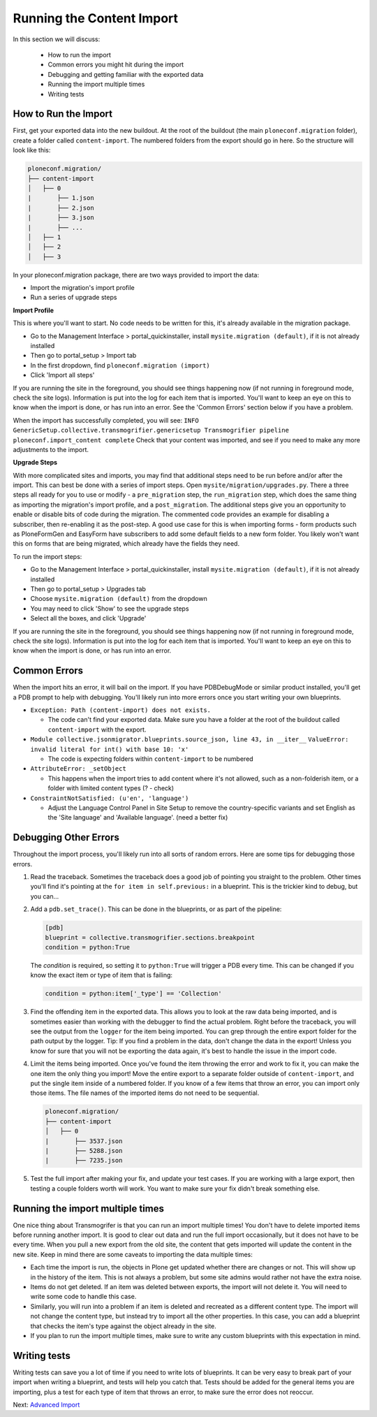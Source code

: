 ==========================
Running the Content Import
==========================

In this section we will discuss:

  * How to run the import
  * Common errors you might hit during the import
  * Debugging and getting familiar with the exported data
  * Running the import multiple times
  * Writing tests


How to Run the Import
---------------------

First, get your exported data into the new buildout.
At the root of the buildout (the main ``ploneconf.migration`` folder),
create a folder called ``content-import``.
The numbered folders from the export should go in here.
So the structure will look like this:

.. code-block:: console

   ploneconf.migration/
   ├── content-import
   │   ├── 0
   |       ├── 1.json
   |       ├── 2.json
   |       ├── 3.json
   |       ├── ...
   │   ├── 1
   │   ├── 2
   │   ├── 3

In your ploneconf.migration package, there are two ways provided to import the data:

* Import the migration's import profile
* Run a series of upgrade steps

**Import Profile**

This is where you'll want to start.
No code needs to be written for this, it's already available in the migration package.

* Go to the Management Interface > portal_quickinstaller,
  install ``mysite.migration (default)``, if it is not already installed
* Then go to portal_setup > Import tab
* In the first dropdown, find ``ploneconf.migration (import)``
* Click 'Import all steps'

If you are running the site in the foreground, you should see things happening now
(if not running in foreground mode, check the site logs).
Information is put into the log for each item that is imported.
You'll want to keep an eye on this to know when the import is done, or has run into an error.
See the 'Common Errors' section below if you have a problem.

When the import has successfully completed, you will see:
``INFO GenericSetup.collective.transmogrifier.genericsetup Transmogrifier pipeline ploneconf.import_content complete``
Check that your content was imported,
and see if you need to make any more adjustments to the import.

**Upgrade Steps**

With more complicated sites and imports,
you may find that additional steps need to be run before and/or after the import.
This can best be done with a series of import steps.
Open ``mysite/migration/upgrades.py``.
There a three steps all ready for you to use or modify - 
a ``pre_migration`` step,
the ``run_migration`` step, which does the same thing as importing the migration's import profile,
and a ``post_migration``.
The additional steps give you an opportunity to enable or disable bits of code during the migration.
The commented code provides an example for disabling a subscriber, then re-enabling it as the post-step.
A good use case for this is when importing forms - 
form products such as PloneFormGen and EasyForm have subscribers to add some default fields to a new form folder.
You likely won't want this on forms that are being migrated, which already have the fields they need.

To run the import steps:

* Go to the Management Interface > portal_quickinstaller,
  install ``mysite.migration (default)``, if it is not already installed
* Then go to portal_setup > Upgrades tab
* Choose ``mysite.migration (default)`` from the dropdown
* You may need to click 'Show' to see the upgrade steps
* Select all the boxes, and click 'Upgrade'

If you are running the site in the foreground, you should see things happening now
(if not running in foreground mode, check the site logs).
Information is put into the log for each item that is imported.
You'll want to keep an eye on this to know when the import is done, or has run into an error.

Common Errors
-------------

When the import hits an error, it will bail on the import.
If you have PDBDebugMode or similar product installed, you'll get a PDB prompt to help with debugging.
You'll likely run into more errors once you start writing your own blueprints.

* ``Exception: Path (content-import) does not exists.``

  * The code can't find your exported data. Make sure you have a folder at the root of the buildout called ``content-import`` with the export.

* ``Module collective.jsonmigrator.blueprints.source_json, line 43, in __iter__``
  ``ValueError: invalid literal for int() with base 10: 'x'``

  * The code is expecting folders within ``content-import`` to be numbered

* ``AttributeError: _setObject``

  * This happens when the import tries to add content where it's not allowed,
    such as a non-folderish item, or a folder with limited content types (? - check)

* ``ConstraintNotSatisfied: (u'en', 'language')``

  * Adjust the Language Control Panel in Site Setup to remove the country-specific variants
    and set English as the 'Site language' and 'Available language'.
    (need a better fix)

Debugging Other Errors
----------------------

Throughout the import process, you'll likely run into all sorts of random errors.
Here are some tips for debugging those errors.

1. Read the traceback.
   Sometimes the traceback does a good job of pointing you straight to the problem.
   Other times you'll find it's pointing at the ``for item in self.previous:`` in a blueprint.
   This is the trickier kind to debug, but you can...
2. Add a ``pdb.set_trace()``. This can be done in the blueprints, or as part of the pipeline:

   .. code-block:: python
   
      [pdb]
      blueprint = collective.transmogrifier.sections.breakpoint
      condition = python:True
   
   The `condition` is required, so setting it to ``python:True`` will trigger a PDB every time.
   This can be changed if you know the exact item or type of item that is failing:
   
   .. code-block:: python
   
      condition = python:item['_type'] == 'Collection'

3. Find the offending item in the exported data.
   This allows you to look at the raw data being imported,
   and is sometimes easier than working with the debugger to find the actual problem.
   Right before the traceback, you will see the output from the ``logger`` for the item being imported.
   You can grep through the entire export folder for the path output by the logger.
   Tip: If you find a problem in the data, don't change the data in the export!
   Unless you know for sure that you will not be exporting the data again,
   it's best to handle the issue in the import code.
4. Limit the items being imported.
   Once you've found the item throwing the error and work to fix it,
   you can make the one item the only thing you import!
   Move the entire export to a separate folder outside of ``content-import``,
   and put the single item inside of a numbered folder.
   If you know of a few items that throw an error, you can import only those items.
   The file names of the imported items do not need to be sequential.

   .. code-block:: console

      ploneconf.migration/
      ├── content-import
      │   ├── 0
      |       ├── 3537.json
      |       ├── 5288.json
      |       ├── 7235.json

5. Test the full import after making your fix, and update your test cases.
   If you are working with a large export, then testing a couple folders worth will work.
   You want to make sure your fix didn't break something else.

Running the import multiple times
---------------------------------

One nice thing about Transmogrifer is that you can run an import multiple times!
You don't have to delete imported items before running another import.
It is good to clear out data and run the full import occasionally, but it does not have to be every time.
When you pull a new export from the old site,
the content that gets imported will update the content in the new site.
Keep in mind there are some caveats to importing the data multiple times:

* Each time the import is run, the objects in Plone get updated whether there are changes or not.
  This will show up in the history of the item.
  This is not always a problem, but some site admins would rather not have the extra noise.
* Items do not get deleted.
  If an item was deleted between exports, the import will not delete it.
  You will need to write some code to handle this case.
* Similarly, you will run into a problem if an item is deleted and recreated as a different content type.
  The import will not change the content type, but instead try to import all the other properties.
  In this case, you can add a blueprint that checks the item's type against the object already in the site.
* If you plan to run the import multiple times,
  make sure to write any custom blueprints with this expectation in mind.


Writing tests
-------------

Writing tests can save you a lot of time if you need to write lots of blueprints.
It can be very easy to break part of your import when writing a blueprint,
and tests will help you catch that.
Tests should be added for the general items you are importing,
plus a test for each type of item that throws an error, to make sure the error does not reoccur.

Next: `Advanced Import <advanced-import.html>`_